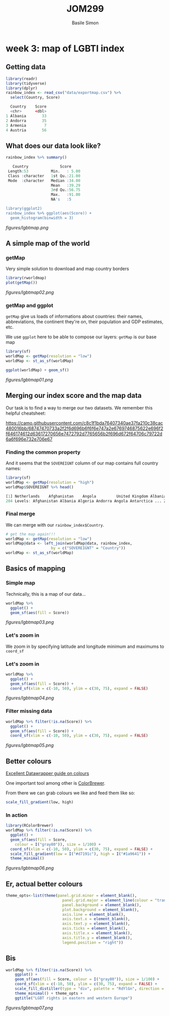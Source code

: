 #+Title: JOM299
#+Author: Basile Simon
#+Email: basile.simon@city.ac.uk

* week 3: map of LGBTI index
** Getting data
#+BEGIN_SRC R
library(readr)
library(tidyverse)
library(dplyr)
rainbow_index <- read_csv("data/exportmap.csv") %>%
  select(Country, Score)
  
  Country    Score
  <chr>      <dbl>
1 Albania       33
2 Andorra       35
3 Armenia        7
4 Austria       56
#+END_SRC

** What does our data look like?
#+BEGIN_SRC R
rainbow_index %>% summary()

   Country              Score      
 Length:53          Min.   : 5.00  
 Class :character   1st Qu.:21.00  
 Mode  :character   Median :34.00  
                    Mean   :39.29  
                    3rd Qu.:56.75  
                    Max.   :91.00  
                    NA's   :5     

library(ggplot2)
rainbow_index %>% ggplot(aes(Score)) +
  geom_histogram(binwidth = 3)
#+END_SRC

[[figures/lgbtmap.png]]

** A simple map of the world
*** getMap

Very simple solution to download and map country borders

#+BEGIN_SRC R
library(rworldmap)
plot(getMap())
#+END_SRC

[[figures/lgbtmap02.png]]

*** getMap and ggplot

~getMap~ give us loads of informations about countries: their names, abbreviations, the continent they're on, their population and GDP estimates, etc.

We use ~ggplot~ here to be able to compose our layers: ~getMap~ is our base map

#+BEGIN_SRC R
library(sf)
worldMap <- getMap(resolution = "low")
worldMap <- st_as_sf(worldMap)

ggplot(worldMap) + geom_sf()
#+END_SRC

[[figures/lgbtmap01.png]]

** Merging our index score and the map data
    
Our task is to find a way to merge our two datasets. We remember this helpful cheatsheet:

[[https://camo.githubusercontent.com/c8c1f1bda76407340ae37fa210c38cac480016bb/68747470733a2f2f6d696b6f6f6e747a2e6769746875622e696f2f646174612d63617270656e7472792d7765656b2f696d672f64706c79722d6a6f696e732e706e67]]

*** Finding the common property

And it seems that the ~SOVEREIGNT~ column of our map contains full country names:

#+BEGIN_SRC R
library(sf)
worldMap <- getMap(resolution = "high")
worldMap$SOVEREIGNT %>% head()

[1] Netherlands    Afghanistan    Angola         United Kingdom Albania        Finland       
204 Levels: Afghanistan Albania Algeria Andorra Angola Antarctica ... Zimbabwe
#+END_SRC

*** Final merge

We can merge with our ~rainbow_index$Country~.

#+BEGIN_SRC R
# get the map again!!!
worldMap <- getMap(resolution = "low")
worldMap@data <- left_join(worldMap@data, rainbow_index, 
                    by = c("SOVEREIGNT" = "Country"))
worldMap <- st_as_sf(worldMap)
#+END_SRC

** Basics of mapping
*** Simple map

Technically, this is a map of our data...

#+BEGIN_SRC R
worldMap %>%
  ggplot() +
  geom_sf(aes(fill = Score))
#+END_SRC

[[figures/lgbtmap03.png]]

*** Let's zoom in

We zoom in by specifying latitude and longitude minimum and maximums to ~coord_sf~

[[http://www.isobudgets.com/wp-content/uploads/2014/03/latitude-longitude.jpg]]

*** Let's zoom in

#+BEGIN_SRC R
worldMap %>%
  ggplot() +
  geom_sf(aes(fill = Score)) +
  coord_sf(xlim = c(-10, 50), ylim = c(30, 75), expand = FALSE)
#+END_SRC

[[figures/lgbtmap04.png]]

*** Filter missing data

#+BEGIN_SRC R
worldMap %>% filter(!is.na(Score)) %>%
  ggplot() + 
  geom_sf(aes(fill = Score)) +
  coord_sf(xlim = c(-10, 50), ylim = c(30, 75), expand = FALSE)
#+END_SRC

[[figures/lgbtmap05.png]]

** Better colours
[[https://blog.datawrapper.de/colorguide/][Excellent Datawrapper guide on colours]]

One important tool among other is [[http://colorbrewer2.org/][ColorBrewer]].

From there we can grab colours we like and feed them like so:

#+BEGIN_SRC R
scale_fill_gradient(low, high)
#+END_SRC

*** In action

#+BEGIN_SRC R
library(RColorBrewer)
worldMap %>% filter(!is.na(Score)) %>%
  ggplot() + 
  geom_sf(aes(fill = Score,
    colour = I("gray80")), size = 1/100) +
  coord_sf(xlim = c(-10, 50), ylim = c(30, 75), expand = FALSE) +
  scale_fill_gradient(low = I("#d7191c"), high = I("#1a9641")) + 
  theme_minimal()
#+END_SRC

[[figures/lgbtmap06.png]]

** Er, actual better colours
#+BEGIN_SRC R
theme_opts<-list(theme(panel.grid.minor = element_blank(),
                         panel.grid.major = element_line(colour = "transparent"),
                         panel.background = element_blank(),
                         plot.background = element_blank(),
                         axis.line = element_blank(),
                         axis.text.x = element_blank(),
                         axis.text.y = element_blank(),
                         axis.ticks = element_blank(),
                         axis.title.x = element_blank(),
                         axis.title.y = element_blank(),
                         legend.position = "right"))
#+END_SRC

** Bis
#+BEGIN_SRC R
worldMap %>% filter(!is.na(Score)) %>%
    ggplot() + 
    geom_sf(aes(fill = Score, colour = I("gray80")), size = 1/100) +
    coord_sf(xlim = c(-10, 50), ylim = c(30, 75), expand = FALSE) +
    scale_fill_distiller(type = "div", palette = "RdYlGn", direction = 1) +
    theme_minimal() + theme_opts +
    ggtitle("LGBT rights in eastern and western Europe")
#+END_SRC

[[figures/lgbtmap07.png]]
